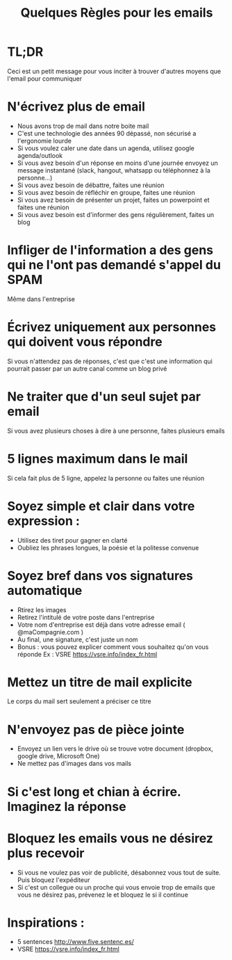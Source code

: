 #+title: Quelques Règles pour les emails

* TL;DR
  Ceci est un petit message pour vous inciter à trouver d'autres moyens que l'email pour communiquer

* N'écrivez plus de email
 - Nous avons trop de mail dans notre boite mail
 - C'est une technologie des années 90 dépassé, non sécurisé a l'ergonomie lourde
 - Si vous voulez caler une date dans un agenda, utilisez google agenda/outlook
 - Si vous avez besoin d'un réponse en moins d'une journée envoyez un message instantané (slack, hangout, whatsapp ou téléphonnez à la personne...)
 - Si vous avez besoin de débattre, faites une réunion
 - Si vous avez besoin de réfléchir en groupe, faites une réunion
 - Si vous avez besoin de présenter un projet, faites un powerpoint et faites une réunion
 - Si vous avez besoin est d'informer des gens régulièrement, faites un blog

* Infliger de l'information a des gens qui ne l'ont pas demandé s'appel du SPAM
  Même dans l'entreprise

* Écrivez uniquement aux personnes qui doivent vous répondre
  Si vous n'attendez pas de réponses, c'est que c'est une information qui pourrait passer par un autre canal comme un blog privé

* Ne traiter que d'un seul sujet par email
  Si vous avez plusieurs choses à dire à une personne, faites plusieurs emails

* 5 lignes maximum dans le mail
  Si cela fait plus de 5 ligne, appelez la personne ou faites une réunion

* Soyez simple et clair dans votre expression :
  - Utilisez des tiret pour gagner en clarté
  - Oubliez les phrases longues, la poésie et la politesse convenue

* Soyez bref dans vos signatures automatique
  - Rtirez les images
  - Retirez l'intitulé de votre poste dans l'entreprise
  - Votre nom d'entreprise est déjà dans votre adresse email ( @maCompagnie.com )
  - Au final, une signature, c'est juste un nom
  - Bonus : vous pouvez explicer comment vous souhaitez qu'on vous réponde Ex : VSRE https://vsre.info/index_fr.html

* Mettez un titre de mail explicite
  Le corps du mail sert seulement a préciser ce titre

* N'envoyez pas de pièce jointe
  - Envoyez un lien vers le drive où se trouve votre document (dropbox, google drive, Microsoft One)
  - Ne mettez pas d'images dans vos mails

* Si c'est long et chian à écrire. Imaginez la réponse

* Bloquez les emails vous ne désirez plus recevoir
  - Si vous ne voulez pas voir de publicité, désabonnez vous tout de suite. Puis bloquez l'expéditeur
  - Si c'est un collegue ou un proche qui vous envoie trop de emails que vous ne désirez pas, prévenez le et bloquez le si il continue


* Inspirations :
  - 5 sentences http://www.five.sentenc.es/
  - VSRE https://vsre.info/index_fr.html
